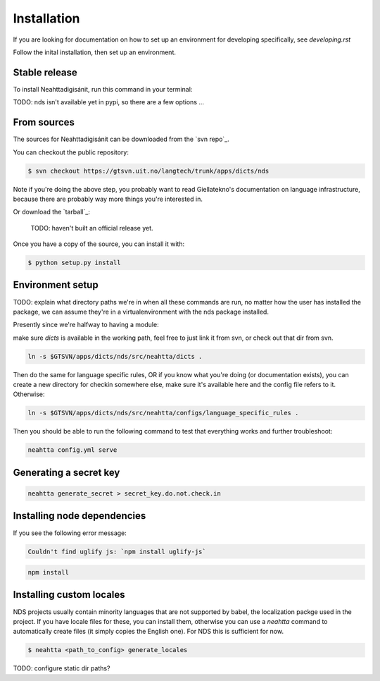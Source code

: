 .. highlight:: shell

============
Installation
============

If you are looking for documentation on how to set up an environment for
developing specifically, see `developing.rst`

Follow the inital installation, then set up an environment.

Stable release
--------------

To install Neahttadigisánit, run this command in your terminal:

TODO: nds isn't available yet in pypi, so there are a few options ... 

.. code-block:: console


From sources
------------

The sources for Neahttadigisánit can be downloaded from the `svn repo`_.

You can checkout the public repository:

.. code-block:: console

    $ svn checkout https://gtsvn.uit.no/langtech/trunk/apps/dicts/nds

Note if you're doing the above step, you probably want to read
Giellatekno's documentation on language infrastructure, because there
are probably way more things you're interested in.

Or download the `tarball`_:

    TODO: haven't built an official release yet.

Once you have a copy of the source, you can install it with:

.. code-block:: console

    $ python setup.py install


Environment setup
-----------------

TODO: explain what directory paths we're in when all these commands are
run, no matter how the user has installed the package, we can assume
they're in a virtualenvironment with the nds package installed.

Presently since we're halfway to having a module: 

make sure `dicts` is available in the working path, feel free to just
link it from svn, or check out that dir from svn.

.. code::

  ln -s $GTSVN/apps/dicts/nds/src/neahtta/dicts .


Then do the same for language specific rules, OR if you know what you're
doing (or documentation exists), you can create a new directory for
checkin somewhere else, make sure it's available here and the config
file refers to it. Otherwise:

.. code::

  ln -s $GTSVN/apps/dicts/nds/src/neahtta/configs/language_specific_rules .

Then you should be able to run the following command to test that
everything works and further troubleshoot: 

.. code::

    neahtta config.yml serve

Generating a secret key
-----------------------

.. code::

    neahtta generate_secret > secret_key.do.not.check.in


Installing node dependencies
----------------------------

If you see the following error message:

.. code::

    Couldn't find uglify js: `npm install uglify-js`

.. code::

    npm install


Installing custom locales
-------------------------

NDS projects usually contain minority languages that are not supported
by babel, the localization packge used in the project. If you have
locale files for these, you can install them, otherwise you can use a
`neahtta` command to automatically create files (it simply copies the
English one). For NDS this is sufficient for now.

.. code::

    $ neahtta <path_to_config> generate_locales


TODO: configure static dir paths?

